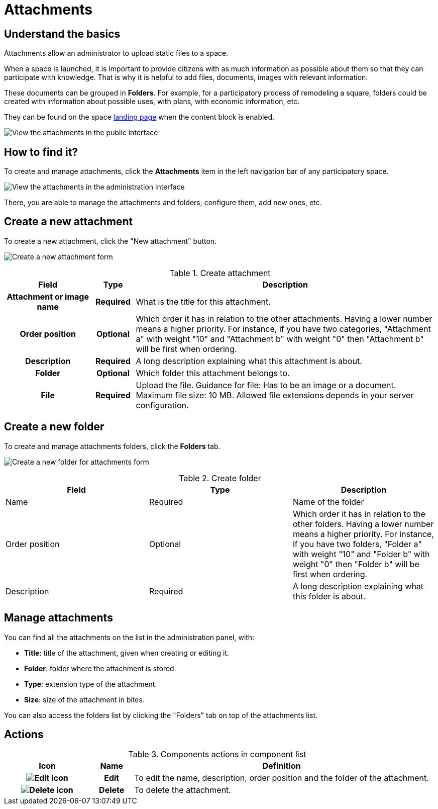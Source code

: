 = Attachments

== Understand the basics

Attachments allow an administrator to upload static files to a space.

When a space is launched, it is important to provide citizens with as much information as possible about them so that they can participate with knowledge. 
That is why it is helpful to add files, documents, images with relevant information. 

These documents can be grouped in *Folders*. For example, for a participatory process of remodeling a square, folders could be created with information about possible uses, with plans, with economic information, etc.

They can be found on the space xref:admin:spaces/processes/categories.adoc[landing page] when the content block is enabled.

image:spaces/attachments.png[View the attachments in the public interface]

== How to find it?

To create and manage attachments, click the *Attachments* item in the left navigation bar of any participatory space. 

image:spaces/attachments_admin.png[View the attachments in the administration interface]

There, you are able to manage the attachments and folders, configure them, add new ones, etc.

== Create a new attachment

To create a new attachment, click the "New attachment" button. 

image:spaces/attachments_new_form.png[Create a new attachment form]

.Create attachment
[cols="20h,10h,~"]
|===
|Field |Type |Description

|Attachment or image name
|Required
|What is the title for this attachment.

|Order position
|Optional
|Which order it has in relation to the other attachments. Having a lower number means a higher priority. For instance, if you have two categories, "Attachment a" with weight "10" and "Attachment b" with weight "0" then "Attachment b" will be first when ordering.

|Description
|Required
|A long description explaining what this attachment is about.

|Folder
|Optional
|Which folder this attachment belongs to.

|File
|Required
|Upload the file. Guidance for file: Has to be an image or a document. Maximum file size: 10 MB. Allowed
file extensions depends in your server configuration.
|===

== Create a new folder

To create and manage attachments folders, click the *Folders* tab.

image:spaces/attachments_new_folder_form.png[Create a new folder for attachments form]

.Create folder
|===
|Field |Type |Description

|Name
|Required
|Name of the folder

|Order position
|Optional
|Which order it has in relation to the other folders. Having a lower number means a higher priority. For instance, if you have two folders, "Folder a" with weight "10" and "Folder b" with weight "0" then "Folder b" will be first when ordering.

|Description
|Required
|A long description explaining what this folder is about.
|===

== Manage attachments

You can find all the attachments on the list in the administration panel, with:

* *Title*: title of the attachment, given when creating or editing it. 
* *Folder*: folder where the attachment is stored. 
* *Type*: extension type of the attachment. 
* *Size*: size of the attachment in bites.  

You can also access the folders list by clicking the "Folders" tab on top of the attachments list. 

== Actions

.Components actions in component list
[cols="20h,10h,~"]
|===
|Icon |Name |Definition

|image:icons/action_edit.png[Edit icon]
|Edit
|To edit the name, description, order position and the folder of the attachment. 

|image:icons/action_delete.png[Delete icon]
|Delete
|To delete the attachment.

|===